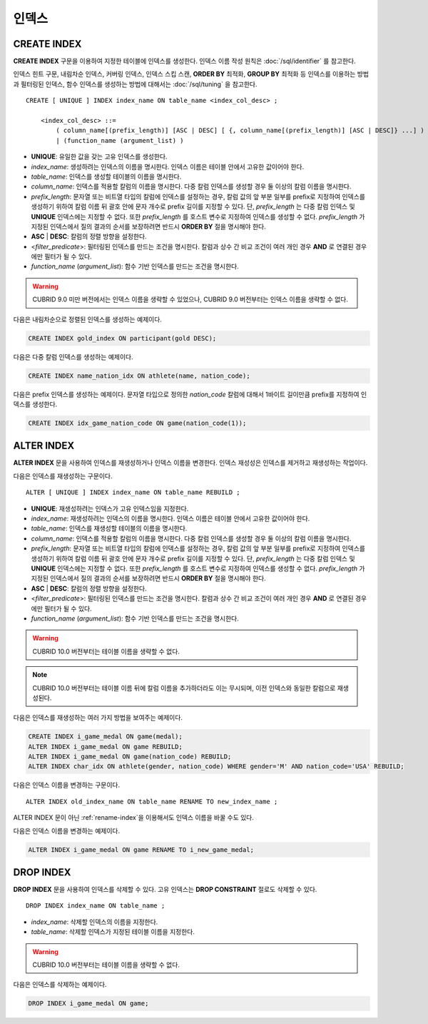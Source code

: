 ******
인덱스
******

CREATE INDEX
============

**CREATE INDEX** 구문을 이용하여 지정한 테이블에 인덱스를 생성한다. 인덱스 이름 작성 원칙은 :doc:`/sql/identifier` 를 참고한다.

인덱스 힌트 구문, 내림차순 인덱스, 커버링 인덱스, 인덱스 스킵 스캔, **ORDER BY** 최적화, **GROUP BY** 최적화 등 인덱스를 이용하는 방법과 필터링된 인덱스, 함수 인덱스를 생성하는 방법에 대해서는 :doc:`/sql/tuning` 을 참고한다.

::

    CREATE [ UNIQUE ] INDEX index_name ON table_name <index_col_desc> ;
     
        <index_col_desc> ::=
            ( column_name[(prefix_length)] [ASC | DESC] [ {, column_name[(prefix_length)] [ASC | DESC]} ...] ) [ WHERE <filter_predicate> ]
            | (function_name (argument_list) )

*   **UNIQUE**: 유일한 값을 갖는 고유 인덱스를 생성한다.
*   *index_name*: 생성하려는 인덱스의 이름을 명시한다. 인덱스 이름은 테이블 안에서 고유한 값이어야 한다.
*   *table_name*: 인덱스를 생성할 테이블의 이름을 명시한다.
*   *column_name*: 인덱스를 적용할 칼럼의 이름을 명시한다. 다중 칼럼 인덱스를 생성할 경우 둘 이상의 칼럼 이름을 명시한다.
*   *prefix_length*: 문자열 또는 비트열 타입의 칼럼에 인덱스를 설정하는 경우, 칼럼 값의 앞 부분 일부를 prefix로 지정하여 인덱스를 생성하기 위하여 칼럼 이름 뒤 괄호 안에 문자 개수로 prefix 길이를 지정할 수 있다. 단, *prefix_length* 는 다중 칼럼 인덱스 및 **UNIQUE** 인덱스에는 지정할 수 없다. 또한 *prefix_length* 를 호스트 변수로 지정하여 인덱스를 생성할 수 없다. *prefix_length* 가 지정된 인덱스에서 질의 결과의 순서를 보장하려면 반드시 **ORDER BY** 절을 명시해야 한다.
*   **ASC** | **DESC**: 칼럼의 정렬 방향을 설정한다.
*   <*filter_predicate*>: 필터링된 인덱스를 만드는 조건을 명시한다. 칼럼과 상수 간 비교 조건이 여러 개인 경우 **AND** 로 연결된 경우에만 필터가 될 수 있다.
*   *function_name* (*argument_list*): 함수 기반 인덱스를 만드는 조건을 명시한다.

.. warning::

    CUBRID 9.0 미만 버전에서는 인덱스 이름을 생략할 수 있었으나, CUBRID 9.0 버전부터는 인덱스 이름을 생략할 수 없다.

다음은 내림차순으로 정렬된 인덱스를 생성하는 예제이다.

.. code-block:: sql

    CREATE INDEX gold_index ON participant(gold DESC);

다음은 다중 칼럼 인덱스를 생성하는 예제이다.

.. code-block:: sql

    CREATE INDEX name_nation_idx ON athlete(name, nation_code);

다음은 prefix 인덱스를 생성하는 예제이다. 문자열 타입으로 정의한 *nation_code* 칼럼에 대해서 1바이트 길이만큼 prefix를 지정하여 인덱스를 생성한다.

.. code-block:: sql

    CREATE INDEX idx_game_nation_code ON game(nation_code(1));

.. _alter-index:
    
ALTER INDEX
===========

**ALTER INDEX** 문을 사용하여 인덱스를 재생성하거나 인덱스 이름을 변경한다. 인덱스 재성성은 인덱스를 제거하고 재생성하는 작업이다. 

다음은 인덱스를 재생성하는 구문이다.

::

    ALTER [ UNIQUE ] INDEX index_name ON table_name REBUILD ;
     
*   **UNIQUE**: 재생성하려는 인덱스가 고유 인덱스임을 지정한다.
*   *index_name*: 재생성하려는 인덱스의 이름을 명시한다. 인덱스 이름은 테이블 안에서 고유한 값이어야 한다.
*   *table_name*: 인덱스를 재생성할 테이블의 이름을 명시한다.
*   *column_name*: 인덱스를 적용할 칼럼의 이름을 명시한다. 다중 칼럼 인덱스를 생성할 경우 둘 이상의 칼럼 이름을 명시한다.
*   *prefix_length*: 문자열 또는 비트열 타입의 칼럼에 인덱스를 설정하는 경우, 칼럼 값의 앞 부분 일부를 prefix로 지정하여 인덱스를 생성하기 위하여 칼럼 이름 뒤 괄호 안에 문자 개수로 prefix 길이를 지정할 수 있다. 단, *prefix_length* 는 다중 칼럼 인덱스 및 **UNIQUE** 인덱스에는 지정할 수 없다. 또한 *prefix_length* 를 호스트 변수로 지정하여 인덱스를 생성할 수 없다. *prefix_length* 가 지정된 인덱스에서 질의 결과의 순서를 보장하려면 반드시 **ORDER BY** 절을 명시해야 한다.
*   **ASC** | **DESC**: 칼럼의 정렬 방향을 설정한다.
*   <*filter_predicate*>: 필터링된 인덱스를 만드는 조건을 명시한다. 칼럼과 상수 간 비교 조건이 여러 개인 경우 **AND** 로 연결된 경우에만 필터가 될 수 있다.
*   *function_name* (*argument_list*): 함수 기반 인덱스를 만드는 조건을 명시한다.

.. warning::

    CUBRID 10.0 버전부터는 테이블 이름을 생략할 수 없다.

.. note::

    CUBRID 10.0 버전부터는 테이블 이름 뒤에 칼럼 이름을 추가하더라도 이는 무시되며, 이전 인덱스와 동일한 칼럼으로 재생성된다.
    
다음은 인덱스를 재생성하는 여러 가지 방법을 보여주는 예제이다.

.. code-block:: sql

    CREATE INDEX i_game_medal ON game(medal);
    ALTER INDEX i_game_medal ON game REBUILD;
    ALTER INDEX i_game_medal ON game(nation_code) REBUILD;
    ALTER INDEX char_idx ON athlete(gender, nation_code) WHERE gender='M' AND nation_code='USA' REBUILD;

다음은 인덱스 이름을 변경하는 구문이다.

:: 

    ALTER INDEX old_index_name ON table_name RENAME TO new_index_name ;
     
ALTER INDEX 문이 아닌 :ref:`rename-index`\ 을 이용해서도 인덱스 이름을 바꿀 수도 있다. 

다음은 인덱스 이름을 변경하는 예제이다. 

.. code-block:: sql 

    ALTER INDEX i_game_medal ON game RENAME TO i_new_game_medal; 
    
DROP INDEX
==========

**DROP INDEX** 문을 사용하여 인덱스를 삭제할 수 있다. 고유 인덱스는 **DROP CONSTRAINT** 절로도 삭제할 수 있다.

::

    DROP INDEX index_name ON table_name ;

*   *index_name*: 삭제할 인덱스의 이름을 지정한다.
*   *table_name*: 삭제할 인덱스가 지정된 테이블 이름을 지정한다.

.. warning::
 
    CUBRID 10.0 버전부터는 테이블 이름을 생략할 수 없다.

다음은 인덱스를 삭제하는 예제이다.

.. code-block:: sql

    DROP INDEX i_game_medal ON game;
